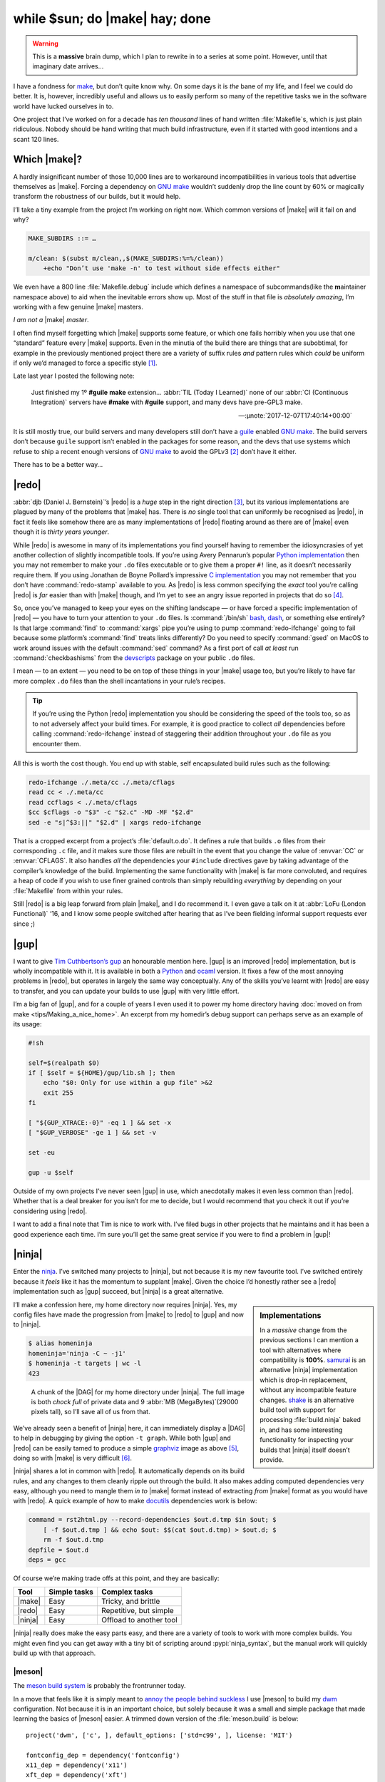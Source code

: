 .. post:: 2018-11-23
   :tags: tools, build, make, ninja, redo
   :image: 1

while $sun; do |make| hay; done
===============================

.. warning::

    This is a **massive** brain dump, which I plan to rewrite in to a series at
    some point.  However, until that imaginary date arrives…

I have a fondness for make_, but don’t quite know why.  On some days it is
*the* bane of my life, and I feel we could do better.  It is, however,
incredibly useful and allows us to easily perform so many of the repetitive
tasks we in the software world have lucked ourselves in to.

One project that I’ve worked on for a decade has *ten thousand* lines of hand
written :file:`Makefile`\s, which is just plain ridiculous.  Nobody should be
hand writing that much build infrastructure, even if it started with good
intentions and a scant 120 lines.

Which |make|?
-------------

A hardly insignificant number of those 10,000 lines are to workaround
incompatibilities in various tools that advertise themselves as |make|.
Forcing a dependency on `GNU make`_ wouldn’t suddenly drop the line count by
60% or magically transform the robustness of our builds, but it would help.

I’ll take a tiny example from the project I’m working on right now.  Which
common versions of |make| will it fail on and why?

.. code-block:: make

    MAKE_SUBDIRS ::= …

    m/clean: $(subst m/clean,,$(MAKE_SUBDIRS:%=%/clean))
    	+echo "Don’t use 'make -n' to test without side effects either"

We even have a 800 line :file:`Makefile.debug` include which defines
a namespace of subcommands(like the **m**\aintainer namespace above) to aid
when the inevitable errors show up.  Most of the stuff in that file is
*absolutely amazing*, I’m working with a few genuine |make| masters.

*I am not a* |make| *master*.

I often find myself forgetting which |make| supports some feature, or which one
fails horribly when you use that one “standard” feature every |make| supports.
Even in the minutia of the build there are things that are subobtimal, for
example in the previously mentioned project there are a variety of suffix rules
*and* pattern rules which *could* be uniform if only we’d managed to force
a specific style [#]_.

Late last year I posted the following note:

    Just finished my 1º **#guile** **make** extension… :abbr:`TIL (Today
    I Learned)` none of our :abbr:`CI (Continuous Integration)` servers have
    **#make** with **#guile** support, and many devs have pre-GPL3 make.

    -- :µnote:`2017-12-07T17:40:14+00:00`

It is still mostly true, our build servers and many developers still don’t have
a guile_ enabled `GNU make`_.  The build servers don’t because ``guile``
support isn’t enabled in the packages for some reason, and the devs that use
systems which refuse to ship a recent enough versions of `GNU make`_ to avoid
the GPLv3 [#]_ don’t have it either.

There has to be a better way…

|redo|
------

:abbr:`djb (Daniel J. Bernstein)`’s |redo| is a *huge* step in the right
direction [#]_, but its various implementations are plagued by many of the
problems that |make| has.  There is *no* single tool that can uniformly be
recognised as |redo|, in fact it feels like somehow there are as many
implementations of |redo| floating around as there are of |make| even though it
is *thirty years younger*.

While |redo| is awesome in many of its implementations you find yourself having
to remember the idiosyncrasies of yet another collection of slightly
incompatible tools.  If you’re using Avery Pennarun’s popular `Python
implementation`_ then you may not remember to make your ``.do`` files
executable or to give them a proper ``#!`` line, as it doesn’t necessarily
require them.  If you using Jonathan de Boyne Pollard’s impressive `C
implementation`_ you may not remember that you don’t have :command:`redo-stamp`
available to you.  As |redo| is less common specifying the *exact* tool you’re
calling |redo| is *far* easier than with |make| though, and I’m yet to see an
angry issue reported in projects that do so [#]_.

So, once you’ve managed to keep your eyes on the shifting landscape — or have
forced a specific implementation of |redo| — you have to turn your attention to
your ``.do`` files.  Is :command:`/bin/sh` bash_, dash_, or something else
entirely?  Is that large :command:`find` to :command:`xargs` pipe you’re using
to pump :command:`redo-ifchange` going to fail because some platform’s
:command:`find` treats links differently?  Do you need to specify
:command:`gsed` on MacOS to work around issues with the default :command:`sed`
command?  As a first port of call *at least* run :command:`checkbashisms` from
the devscripts_ package on your public ``.do`` files.

I mean — to an extent — you need to be on top of these things in your |make|
usage too, but you’re likely to have far more complex ``.do`` files than the
shell incantations in your rule’s recipes.

.. tip::

    If you’re using the Python |redo| implementation you should be considering
    the speed of the tools too, so as to not adversely affect your build times.
    For example, it is good practice to collect *all* dependencies before
    calling :command:`redo-ifchange` instead of staggering their addition
    throughout your ``.do`` file as you encounter them.

All this is worth the cost though.  You end up with stable, self encapsulated
build rules such as the following:

.. code-block:: sh

    redo-ifchange ./.meta/cc ./.meta/cflags
    read cc < ./.meta/cc
    read ccflags < ./.meta/cflags
    $cc $cflags -o "$3" -c "$2.c" -MD -MF "$2.d"
    sed -e "s|^$3:||" "$2.d" | xargs redo-ifchange

That is a cropped excerpt from a project’s :file:`default.o.do`.  It defines
a rule that builds ``.o`` files from their corresponding ``.c`` file, and it
makes sure those files are rebuilt in the event that you change the value of
:envvar:`CC` or :envvar:`CFLAGS`.  It also handles *all* the dependencies your
``#include`` directives gave by taking advantage of the compiler’s knowledge of
the build.  Implementing the same functionality with |make| is far more
convoluted, and requires a heap of code if you wish to use finer grained
controls than simply rebuilding *everything* by depending on your
:file:`Makefile` from within your rules.

Still |redo| is a big leap forward from plain |make|, and I do recommend it.
I even gave a talk on it at :abbr:`LoFu (London Functional)` ‘16, and I know
some people switched after hearing that as I’ve been fielding informal support
requests ever since ;)

|gup|
-----

I want to give `Tim Cuthbertson’s gup`_ an honourable mention here.  |gup| is
an improved |redo| implementation, but is wholly incompatible with it.  It is
available in both a Python_ and ocaml_ version.  It fixes a few of the most
annoying problems in |redo|, but operates in largely the same way conceptually.
Any of the skills you’ve learnt with |redo| are easy to transfer, and you can
update your builds to use |gup| with very little effort.

I’m a big fan of |gup|, and for a couple of years I even used it to power my
home directory having :doc:`moved on from make <tips/Making_a_nice_home>`.  An
excerpt from my homedir’s debug support can perhaps serve as an example of its
usage:

.. code-block:: sh

    #!sh

    self=$(realpath $0)
    if [ $self = ${HOME}/gup/lib.sh ]; then
        echo "$0: Only for use within a gup file" >&2
        exit 255
    fi

    [ "${GUP_XTRACE:-0}" -eq 1 ] && set -x
    [ "$GUP_VERBOSE" -ge 1 ] && set -v

    set -eu

    gup -u $self

Outside of my own projects I’ve never seen |gup| in use, which anecdotally
makes it even less common than |redo|.  Whether that is a deal breaker for you
isn’t for me to decide, but I would recommend that you check it out if you’re
considering using |redo|.

I want to add a final note that Tim is nice to work with.  I’ve filed bugs in
other projects that he maintains and it has been a good experience each time.
I’m sure you’ll get the same great service if you were to find a problem in
|gup|!

|ninja|
-------

Enter the `ninja <https://ninja-build.org/>`__.  I’ve switched many projects to
|ninja|, but not because it is my new favourite tool.  I’ve switched entirely
because it *feels* like it has the momentum to supplant |make|.  Given the
choice I’d honestly rather see a |redo| implementation such as |gup| succeed,
but |ninja| is a great alternative.

.. sidebar:: Implementations

    In a *massive* change from the previous sections I can mention a tool with
    alternatives where compatibility is **100%**.  samurai_ is an alternative
    |ninja| implementation which is drop-in replacement, without any
    incompatible feature changes.  shake_ is an alternative build tool with
    support for processing :file:`build.ninja` baked in, and has some
    interesting functionality for inspecting your builds that |ninja| itself
    doesn’t provide.

I’ll make a confession here, my home directory now requires |ninja|.  Yes, my
config files have made the progression from |make| to |redo| to |gup| and now
to |ninja|.

.. code-block:: console

    $ alias homeninja
    homeninja='ninja -C ~ -j1'
    $ homeninja -t targets | wc -l
    423

.. figure:: /.images/homeninja.png
   :scale: 25%
   :alt: Digraph of home directory’s top level build

   A chunk of the |DAG| for my home directory under |ninja|.  The full image is
   both *chock full* of private data and 9 :abbr:`MB (MegaBytes)`\(29000 pixels
   tall), so I’ll save all of us from that.

We’ve already seen a benefit of |ninja| here, it can immediately display
a |DAG| to help in debugging by giving the option ``-t graph``.  While both
|gup| and |redo| can be easily tamed to produce a simple graphviz_ image as
above [#]_, doing so with |make| is very difficult [#]_.

|ninja| shares a lot in common with |redo|.  It automatically depends on its
build rules, and any changes to them cleanly ripple out through the build.  It
also makes adding computed dependencies very easy, although you need to mangle
them *in to* |make| format instead of extracting *from* |make| format as you
would have with |redo|.  A quick example of how to make docutils_ dependencies
work is below:

.. code-block:: ini

    command = rst2html.py --record-dependencies $out.d.tmp $in $out; $
        [ -f $out.d.tmp ] && echo $out: $$(cat $out.d.tmp) > $out.d; $
        rm -f $out.d.tmp
    depfile = $out.d
    deps = gcc

Of course we’re making trade offs at this point, and they are basically:

+---------+--------------+-------------------------+
| Tool    | Simple tasks | Complex tasks           |
+=========+==============+=========================+
| |make|  | Easy         | Tricky, and brittle     |
+---------+--------------+-------------------------+
| |redo|  | Easy         | Repetitive, but simple  |
+---------+--------------+-------------------------+
| |ninja| | Easy         | Offload to another tool |
+---------+--------------+-------------------------+

|ninja| really does make the easy parts easy, and there are a variety of tools
to work with more complex builds.  You might even find you can get away with
a tiny bit of scripting around :pypi:`ninja_syntax`, but the manual work will
quickly build up with that approach.

|meson|
'''''''

The `meson build system`_ is probably the frontrunner today.

In a move that feels like it is simply meant to `annoy the people behind
suckless`_ I use |meson| to build my dwm_ configuration.  Not because it is in
an important choice, but solely because it was a small and simple package that
made learning the basics of |meson| easier.  A trimmed down version of the
:file:`meson.build` is below::

    project('dwm', ['c', ], default_options: ['std=c99', ], license: 'MIT')

    fontconfig_dep = dependency('fontconfig')
    x11_dep = dependency('x11')
    xft_dep = dependency('xft')
    xinerama_dep = dependency('xinerama', required: false)
    if xinerama_dep.found()
        add_project_arguments('-DXINERAMA', language: 'c')
    endif

    config_h = custom_target('gen-config', input: 'config.def.h',
                             output: 'config.h',
                             command: ['cp', '--no-clobber', '@INPUT@',
                                       '@OUTPUT@'])

    executable('dwm', ['drw.c', 'dwm.c', 'util.c', config_h],
               dependencies: [fontconfig_dep, x11_dep, xft_dep, xinerama_dep],
               install: true)

    install_man('dwm.1')

This is broadly comparable with an autoconf_ and automake_ solution for
a similar task, albeit with far less behind the scenes complexity.  It is
a superior solution to upstream’s choice of hand editing a :file:`Makefile`, as
it handles rebuilds when you change options automatically too.

|meson| supports many languages out of the box; C, C++, vala_, rust_, &c.  If
you find yourself needing to add your own it is quite simple, just subclass
Compiler_ and set a few methods.  It took less than five minutes to add support
for the transpiler we use on some of our projects [#]_, and probably another 10
a few weeks later to tighten it up and add tests when |meson| support was
merged.

In fact because |meson| is such a well defined wrapper around |ninja| I’d
recommend it *after* |ninja|.  If you start a small project where a simple
static :file:`build.ninja` is enough, then “upgrading” to |meson| *iff* the
need arises at some point is really easy.

.. hint::

    Co-workers can see this in action in the ``zephyr_ground_station``
    repository.  I started out with mock up graphics from the Zephyr spec,
    added a manual :file:`build.ninja` as I started to code the interface,
    switched to a simple generated file using |ninja|’s :pypi:`ninja_syntax`
    module when the project grew, and eventually changed to |meson| with a few
    edits when the project was eventually greenlit.  It was a really clean
    process, and one I’d follow again.

Google’s kati
'''''''''''''

kati_ is a nice first step if you’re currently using |make| and want to try out
|ninja|.  It will generate a :file:`build.ninja` from your :file:`Makefile`,
but it won’t be very idiomatic.

It does serve as an immediate example of the difference you get with a no-op
build from |make| and |ninja| though, and sometimes that alone feels like
enough to integrate ``kati`` in to your build.

Because it mechanically converts rules from |make| to |ninja| it is incredibly
verbose, but it does so in such a manner that it is easy to use the output as
a basis for full switch.

.. attention::

    I should mention ``cmake`` at least once, just so that readers know that
    I’m aware of it.  I’m ignoring it because of its inscrutable syntax, its
    *interesting* pkg-config_ story, its propensity for creating ten minute
    multi-pass pre-build steps, and its love for running the :command:`cmake`
    binary thousands of times in each build.

Conclusions
-----------

There are a lot of options available if you’re feeling growing pains with
|make|, or are just looking to tighten up builds.  I’ve covered a few here, but
there are many more out there.  I’ve ignored a few excellent options that
fit within the realms of what we commonly refer to as a build system(premake_
and tup_ both spring to mind), in part because I don’t have enough real world
experience to comment on them.

This has turned in to a much longer document than I had originally envisioned,
but I hope there is enough meat in to make that worthwhile.

Finally, in much the same way I tend to finish my build system talks with an
offer to help in the final slide, I’ll add one here too.  If you’ve made it
this far and need a little help, don’t hesitate to get in :doc:`contact
<../contact>`.

.. rubric:: Footnotes

.. [#] From today that should be no more.  I’ve added a rule to break the build
       if you add a suffix rule, but I’m sure we’ll see some commentary on
       whether that was the right way to pin it.
.. [#] For the projects I’m currently working the number of devs using systems
       with pre-GPLv3 make is very low, but it is *entirely* dependent on the
       ecosystem of a given project.
.. [#] It is defined only in `a collection of short descriptions`_ on djb’s
       website, and there is no known reference implementation.
.. [#] This is defintely not true of |make| requirements, I’ve seen many
       ridiculously angry bugs filed when builds only work with `GNU make`_.
.. [#] Avery Pennarun’s `Python implementation`_ of |redo| stores it dependency
       data in a sqlite_ database named :file:`.redo/redo.sqlite3`, making it
       is easy to transform in to a :command:`dot` compliant input.  For
       instance, here is my ``dzen2`` tree as built by |redo|:

       .. image:: /.images/dzen.png
          :scale: 33%
          :alt: Digraph of dzen2 build with redo

.. [#] A search yields a few attempts to do so, many requiring large runtimes
       and all with a list of limitations likely to fall far below a projects
       actual usage of |make|.  The two I popped open rely on parsing the
       output from :command:`make -pn` for example, and neither took in to
       account ``+`` code execution either.
.. [#] If you need a custom compiler the `vala support`_ is probably a good
       starting point as it is not too complex, and implements a good subset of
       required interface.

.. |make| replace:: :command:`make`
.. |redo| replace:: :command:`redo`
.. |gup| replace:: :command:`gup`
.. |ninja| replace:: :command:`ninja`
.. |meson| replace:: :command:`meson`

.. _make: https://en.m.wikipedia.org/wiki/Make_(software)
.. _GNU make: https://www.gnu.org/software/make/make.html
.. _guile: https://www.gnu.org/software/guile/
.. _Python implementation: https://github.com/apenwarr/redo/
.. _C implementation: http:/homepage.ntlworld.com./j.deboynepollard/Softwares/redo/
.. _bash: http://tiswww.case.edu/php/chet/bash/bashtop.html
.. _dash: http://gondor.apana.org.au/~herbert/dash/
.. _devscripts: https://packages.debian.org/devscripts
.. _Tim Cuthbertson’s gup: https://github.com/timbertson/gup/
.. _Python: https://github.com/timbertson/gup/tree/master/python
.. _ocaml: https://github.com/timbertson/gup/tree/master/ocaml
.. _graphviz: https://www.graphviz.org/
.. _a collection of short descriptions: http://cr.yp.to/redo.html
.. _samurai: https://github.com/michaelforney/samurai/
.. _shake: http://shakebuild.com/
.. _docutils: http://docutils.sourceforge.net/
.. _meson build system: http://mesonbuild.com/
.. _annoy the people behind suckless: http://suckless.org/philosophy/
.. _dwm: https://dwm.suckless.org/
.. _autoconf: https://www.gnu.org/software/autoconf/
.. _automake: https://www.gnu.org/software/automake/
.. _vala: https://wiki.gnome.org/Projects/Vala
.. _rust: https://www.rust-lang.org/
.. _Compiler: https://github.com/mesonbuild/meson/blob/master/mesonbuild/compilers/compilers.py
.. _kati: https://github.com/google/kati/
.. _pkg-config: https://pkgconfig.freedesktop.org/wiki/
.. _vala support: https://github.com/mesonbuild/meson/blob/master/mesonbuild/compilers/vala.py
.. _premake: https://premake.github.io/
.. _tup: http://gittup.org/tup
.. _sqlite: https://sqlite.org/
